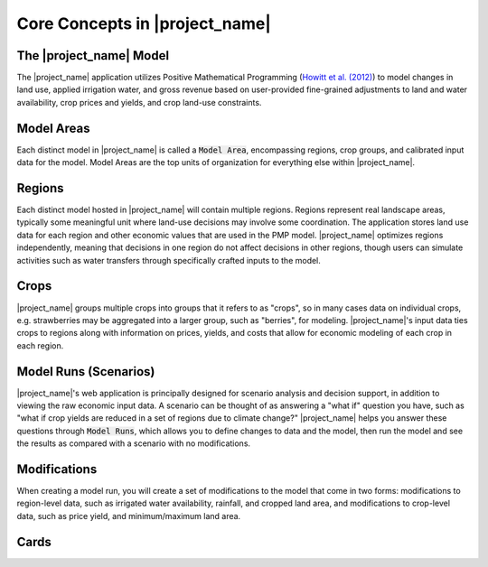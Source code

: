 Core Concepts in |project_name|
=================================

The |project_name| Model
---------------------------
The |project_name| application utilizes Positive Mathematical Programming (`Howitt et al. (2012) <https://agupubs.onlinelibrary.wiley.com/doi/abs/10.1002/2016WR019639>`_) to model
changes in land use, applied irrigation water, and gross revenue based on user-provided fine-grained
adjustments to land and water availability, crop prices and yields, and crop land-use constraints.

.. _ModelAreaConceptSection:
Model Areas
-------------
Each distinct model in |project_name| is called a :code:`Model Area`, encompassing
regions, crop groups, and calibrated input data for the model. Model Areas are the top units of organization
for everything else within |project_name|.

.. _RegionConceptSection:
Regions
--------
Each distinct model hosted in |project_name| will contain multiple regions. Regions represent real landscape areas,
typically some meaningful unit where land-use decisions may involve some coordination. The application
stores land use data for each region and other economic values that are used in the PMP model. |project_name| optimizes regions
independently, meaning that decisions in one region do not affect decisions in other regions, though users can simulate
activities such as water transfers through specifically crafted inputs to the model.

Crops
------
|project_name| groups multiple crops into groups that it refers to as "crops", so in many cases data on individual crops,
e.g. strawberries may be aggregated into a larger group, such as "berries", for modeling. |project_name|'s input data
ties crops to regions along with information on prices, yields, and costs that allow for economic modeling of each crop
in each region.

Model Runs (Scenarios)
----------------------
.. todo:: This item should be updated/rewritten to be clearer - I'm not sure the language used clarifies the model significantly.

|project_name|'s web application is principally designed for scenario analysis and decision support, in addition to viewing the
raw economic input data. A scenario can be thought of as answering a "what if" question you have, such as
"what if crop yields are reduced in a set of regions due to climate change?" |project_name| helps you answer these questions through
:code:`Model Runs`, which allows you to define changes to data and the model, then run the model and see the results as
compared with a scenario with no modifications.

.. seealso:: :ref:`ModelRunDoc`

Modifications
--------------
When creating a model run, you will create a set of modifications to the model that come in two forms: modifications
to region-level data, such as irrigated water availability, rainfall, and cropped land area, and modifications to crop-level
data, such as price yield, and minimum/maximum land area.

.. seealso:: :ref:`MakeModelRunsDoc`

.. _CardsConceptSection:

Cards
-----
.. todo:: fill in
